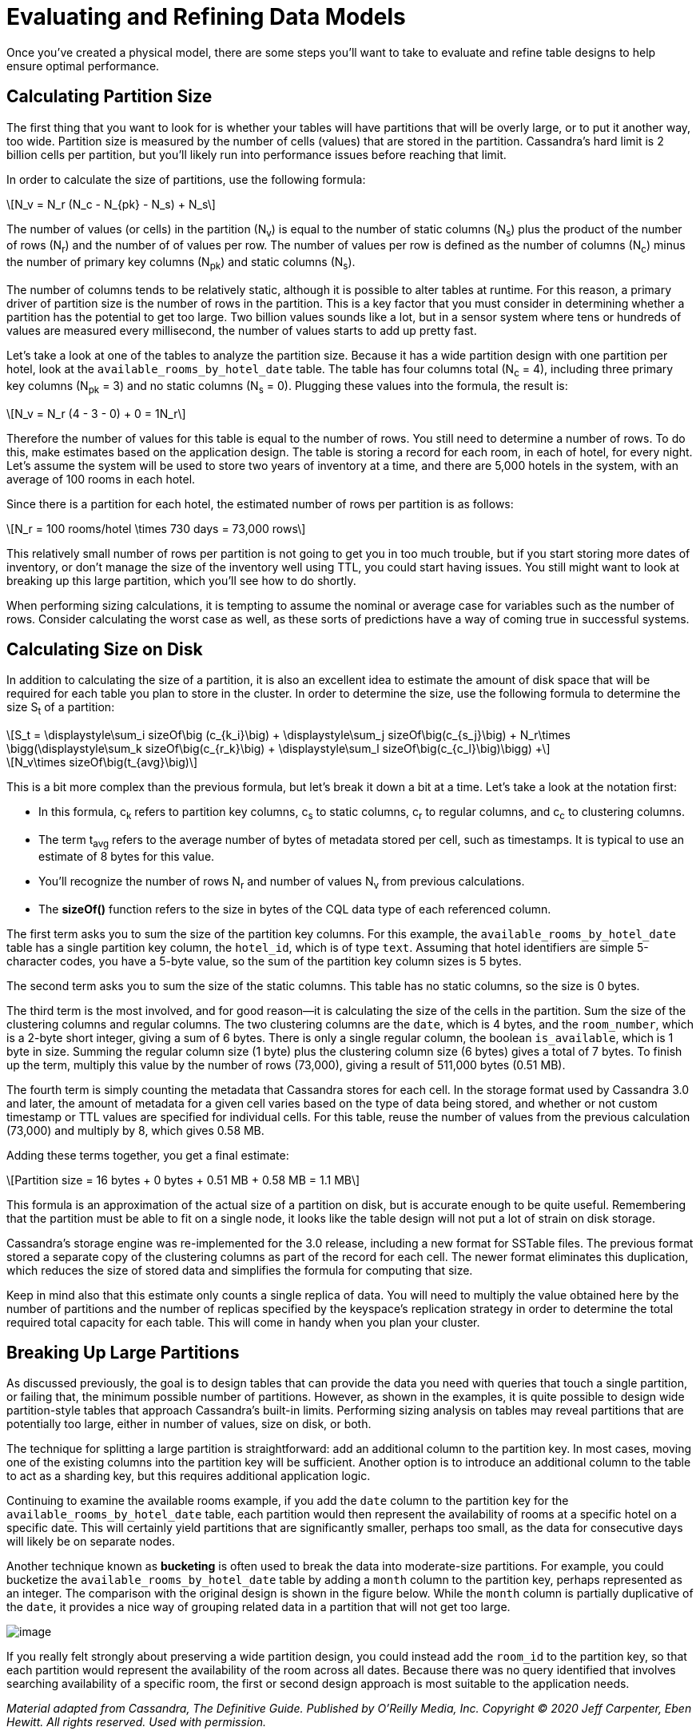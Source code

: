 = Evaluating and Refining Data Models

Once you’ve created a physical model, there are some steps you’ll want
to take to evaluate and refine table designs to help ensure optimal
performance.

== Calculating Partition Size

The first thing that you want to look for is whether your tables will
have partitions that will be overly large, or to put it another way, too
wide. Partition size is measured by the number of cells (values) that
are stored in the partition. Cassandra’s hard limit is 2 billion cells
per partition, but you’ll likely run into performance issues before
reaching that limit.

In order to calculate the size of partitions, use the following formula:

[latexmath]
++++
\[N_v = N_r (N_c - N_{pk} - N_s) + N_s\]
++++

The number of values (or cells) in the partition (N~v~) is equal to the
number of static columns (N~s~) plus the product of the number of rows
(N~r~) and the number of of values per row. The number of values per row
is defined as the number of columns (N~c~) minus the number of primary
key columns (N~pk~) and static columns (N~s~).

The number of columns tends to be relatively static, although it is
possible to alter tables at runtime. For this reason, a primary driver
of partition size is the number of rows in the partition. This is a key
factor that you must consider in determining whether a partition has the
potential to get too large. Two billion values sounds like a lot, but in
a sensor system where tens or hundreds of values are measured every
millisecond, the number of values starts to add up pretty fast.

Let’s take a look at one of the tables to analyze the partition size.
Because it has a wide partition design with one partition per hotel,
look at the `available_rooms_by_hotel_date` table. The table has four
columns total (N~c~ = 4), including three primary key columns (N~pk~ =
3) and no static columns (N~s~ = 0). Plugging these values into the
formula, the result is:

[latexmath]
++++
\[N_v = N_r (4 - 3 - 0) + 0 = 1N_r\]
++++

Therefore the number of values for this table is equal to the number of
rows. You still need to determine a number of rows. To do this, make
estimates based on the application design. The table is storing a record
for each room, in each of hotel, for every night. Let's assume the
system will be used to store two years of inventory at a time, and there
are 5,000 hotels in the system, with an average of 100 rooms in each
hotel.

Since there is a partition for each hotel, the estimated number of rows
per partition is as follows:

[latexmath]
++++
\[N_r = 100 rooms/hotel \times 730 days = 73,000 rows\]
++++

This relatively small number of rows per partition is not going to get
you in too much trouble, but if you start storing more dates of
inventory, or don’t manage the size of the inventory well using TTL, you
could start having issues. You still might want to look at breaking up
this large partition, which you'll see how to do shortly.

When performing sizing calculations, it is tempting to assume the
nominal or average case for variables such as the number of rows.
Consider calculating the worst case as well, as these sorts of
predictions have a way of coming true in successful systems.

== Calculating Size on Disk

In addition to calculating the size of a partition, it is also an
excellent idea to estimate the amount of disk space that will be
required for each table you plan to store in the cluster. In order to
determine the size, use the following formula to determine the size S~t~
of a partition:

[latexmath]
++++
\[S_t = \displaystyle\sum_i sizeOf\big (c_{k_i}\big) + \displaystyle\sum_j sizeOf\big(c_{s_j}\big) + N_r\times \bigg(\displaystyle\sum_k sizeOf\big(c_{r_k}\big) + \displaystyle\sum_l sizeOf\big(c_{c_l}\big)\bigg) +\]
++++

[latexmath]
++++
\[N_v\times sizeOf\big(t_{avg}\big)\]
++++

This is a bit more complex than the previous formula, but let's break it
down a bit at a time. Let’s take a look at the notation first:

* In this formula, c~k~ refers to partition key columns, c~s~ to static
columns, c~r~ to regular columns, and c~c~ to clustering columns.
* The term t~avg~ refers to the average number of bytes of metadata
stored per cell, such as timestamps. It is typical to use an estimate of
8 bytes for this value.
* You'll recognize the number of rows N~r~ and number of values N~v~
from previous calculations.
* The *sizeOf()* function refers to the size in bytes of the CQL data
type of each referenced column.

The first term asks you to sum the size of the partition key columns.
For this example, the `available_rooms_by_hotel_date` table has a single
partition key column, the `hotel_id`, which is of type `text`. Assuming
that hotel identifiers are simple 5-character codes, you have a 5-byte
value, so the sum of the partition key column sizes is 5 bytes.

The second term asks you to sum the size of the static columns. This
table has no static columns, so the size is 0 bytes.

The third term is the most involved, and for good reason—it is
calculating the size of the cells in the partition. Sum the size of the
clustering columns and regular columns. The two clustering columns are
the `date`, which is 4 bytes, and the `room_number`, which is a 2-byte
short integer, giving a sum of 6 bytes. There is only a single regular
column, the boolean `is_available`, which is 1 byte in size. Summing the
regular column size (1 byte) plus the clustering column size (6 bytes)
gives a total of 7 bytes. To finish up the term, multiply this value by
the number of rows (73,000), giving a result of 511,000 bytes (0.51 MB).

The fourth term is simply counting the metadata that Cassandra
stores for each cell. In the storage format used by Cassandra 3.0 and
later, the amount of metadata for a given cell varies based on the type
of data being stored, and whether or not custom timestamp or TTL values
are specified for individual cells. For this table, reuse the number of
values from the previous calculation (73,000) and multiply by 8, which
gives 0.58 MB.

Adding these terms together, you get a final estimate:

[latexmath]
++++
\[Partition size = 16 bytes + 0 bytes + 0.51 MB + 0.58 MB = 1.1 MB\]
++++

This formula is an approximation of the actual size of a partition on
disk, but is accurate enough to be quite useful. Remembering that the
partition must be able to fit on a single node, it looks like the table
design will not put a lot of strain on disk storage.

Cassandra’s storage engine was re-implemented for the 3.0 release,
including a new format for SSTable files. The previous format stored a
separate copy of the clustering columns as part of the record for each
cell. The newer format eliminates this duplication, which reduces the
size of stored data and simplifies the formula for computing that size.

Keep in mind also that this estimate only counts a single replica of
data. You will need to multiply the value obtained here by the number of
partitions and the number of replicas specified by the keyspace’s
replication strategy in order to determine the total required total
capacity for each table. This will come in handy when you plan your
cluster.

== Breaking Up Large Partitions

As discussed previously, the goal is to design tables that can provide
the data you need with queries that touch a single partition, or failing
that, the minimum possible number of partitions. However, as shown in
the examples, it is quite possible to design wide partition-style tables
that approach Cassandra’s built-in limits. Performing sizing analysis on
tables may reveal partitions that are potentially too large, either in
number of values, size on disk, or both.

The technique for splitting a large partition is straightforward: add an
additional column to the partition key. In most cases, moving one of the
existing columns into the partition key will be sufficient. Another
option is to introduce an additional column to the table to act as a
sharding key, but this requires additional application logic.

Continuing to examine the available rooms example, if you add the `date`
column to the partition key for the `available_rooms_by_hotel_date`
table, each partition would then represent the availability of rooms at
a specific hotel on a specific date. This will certainly yield
partitions that are significantly smaller, perhaps too small, as the
data for consecutive days will likely be on separate nodes.

Another technique known as *bucketing* is often used to break the data
into moderate-size partitions. For example, you could bucketize the
`available_rooms_by_hotel_date` table by adding a `month` column to the
partition key, perhaps represented as an integer. The comparison with
the original design is shown in the figure below. While the `month`
column is partially duplicative of the `date`, it provides a nice way of
grouping related data in a partition that will not get too large.

image::data_modeling_hotel_bucketing.png[image]

If you really felt strongly about preserving a wide partition design,
you could instead add the `room_id` to the partition key, so that each
partition would represent the availability of the room across all dates.
Because there was no query identified that involves searching
availability of a specific room, the first or second design approach is
most suitable to the application needs.

_Material adapted from Cassandra, The Definitive Guide. Published by
O'Reilly Media, Inc. Copyright © 2020 Jeff Carpenter, Eben Hewitt. All
rights reserved. Used with permission._
